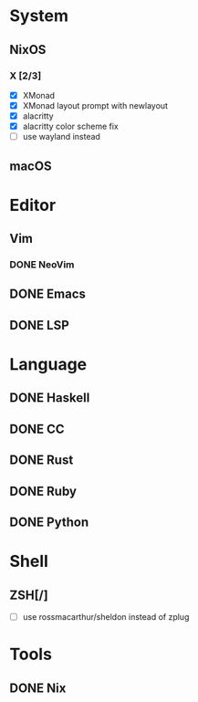 * System
** NixOS
*** X [2/3]
    - [X] XMonad
    - [X] XMonad layout prompt with newlayout
    - [X] alacritty
    - [X] alacritty color scheme fix
    - [ ] use wayland instead
** macOS

* Editor
** Vim
*** DONE NeoVim
** DONE Emacs
** DONE LSP

* Language
** DONE Haskell
** DONE CC
** DONE Rust
** DONE Ruby
** DONE Python

* Shell
** ZSH[/]
   - [ ] use rossmacarthur/sheldon instead of zplug

* Tools
** DONE Nix
